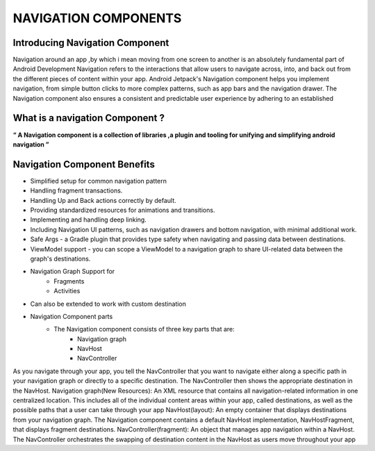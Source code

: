 =====================
NAVIGATION COMPONENTS
=====================

Introducing Navigation Component
--------------------------------

Navigation around an app ,by which i mean moving from one screen to another is an absolutely fundamental part of Android Development
Navigation refers to the interactions that allow users to navigate across, into, and back out from the different pieces of content within your app.
Android Jetpack's Navigation component helps you implement navigation, from simple button clicks to more complex patterns, such as app bars and the navigation drawer.
The Navigation component also ensures a consistent and predictable user experience by adhering to an established

What is a navigation Component ?
---------------------------------

**“ A Navigation component is a collection of libraries ,a plugin and tooling for unifying and simplifying android navigation ”**

Navigation Component Benefits
-----------------------------

- Simplified setup for common navigation pattern
- Handling fragment transactions.
- Handling Up and Back actions correctly by default.
- Providing standardized resources for animations and transitions.
- Implementing and handling deep linking.
- Including Navigation UI patterns, such as navigation drawers and bottom navigation, with minimal additional work.
- Safe Args - a Gradle plugin that provides type safety when navigating and passing data between destinations.
- ViewModel support - you can scope a ViewModel to a navigation graph to share UI-related data between the graph's destinations.
- Navigation Graph Support for
    - Fragments
    - Activities
- Can also be extended to work with custom destination
- Navigation Component parts
      - The Navigation component consists of three key parts that are:
              - Navigation graph
              - NavHost
              - NavController
As you navigate through your app, you tell the NavController that you want to navigate either along a specific path in your navigation graph or directly to a specific destination. The NavController then shows the appropriate destination in the NavHost.
Navigation graph(New Resources): An XML resource that contains all navigation-related information in one centralized location. This includes all of the individual content areas within your app, called destinations, as well as the possible paths that a user can take through your app
NavHost(layout): An empty container that displays destinations from your navigation graph. The Navigation component contains a default NavHost implementation, NavHostFragment, that displays fragment destinations.
NavController(fragment): An object that manages app navigation within a NavHost. The NavController orchestrates the swapping of destination content in the NavHost as users move throughout your app
